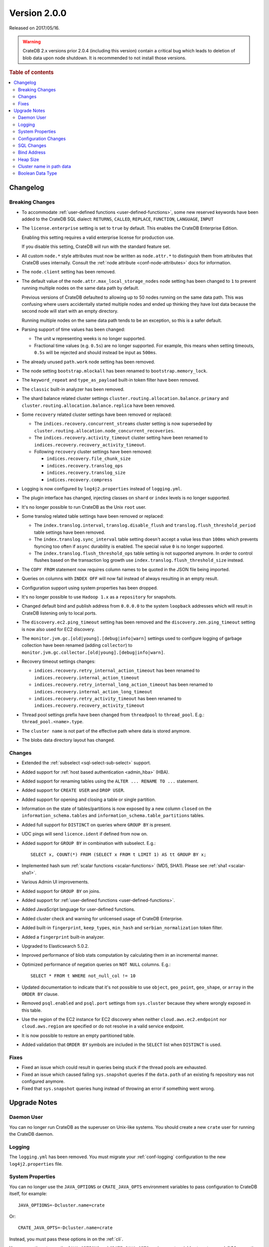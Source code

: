 .. _version_2.0.0:

=============
Version 2.0.0
=============

Released on 2017/05/16.

.. WARNING::

    CrateDB 2.x versions prior 2.0.4 (including this version) contain a
    critical bug which leads to deletion of blob data upon node shutdown. It is
    recommended to not install those versions.

.. rubric:: Table of contents

.. contents::
   :local:


Changelog
=========


Breaking Changes
----------------

- To accommodate :ref:`user-defined functions <user-defined-functions>`, some
  new reserved keywords have been added to the CrateDB SQL dialect:
  ``RETURNS``, ``CALLED``, ``REPLACE``, ``FUNCTION``, ``LANGUAGE``, ``INPUT``

- The ``license.enterprise`` setting is set to ``true`` by default. This
  enables the CrateDB Enterprise Edition.

  Enabling this setting requires a valid enterprise license for production
  use.

  If you disable this setting, CrateDB will run with the standard feature set.

- All custom ``node.*`` style attributes must now be written as
  ``node.attr.*`` to distinguish them from attributes that CrateDB uses
  internally. Consult the :ref:`node attribute <conf-node-attributes>` docs
  for information.

- The ``node.client`` setting has been removed.

- The default value of the ``node.attr.max_local_storage_nodes`` node setting
  has been changed to ``1`` to prevent running multiple nodes on the same data
  path by default.

  Previous versions of CrateDB defaulted to allowing up to 50 nodes running on
  the same data path. This was confusing where users accidentally started
  multiple nodes and ended up thinking they have lost data because the second
  node will start with an empty directory.

  Running multiple nodes on the same data path tends to be an exception, so
  this is a safer default.

- Parsing support of time values has been changed:

  - The unit ``w`` representing weeks is no longer supported.

  - Fractional time values (e.g. ``0.5s``) are no longer supported. For
    example, this means when setting timeouts, ``0.5s`` will be rejected and
    should instead be input as ``500ms``.

- The already unused ``path.work`` node setting has been removed.

- The node setting ``bootstrap.mlockall`` has been renamed to
  ``bootstrap.memory_lock``.

- The ``keyword_repeat`` and ``type_as_payload`` built-in token filter have
  been removed.

- The ``classic`` built-in analyzer has been removed.

- The shard balance related cluster settings
  ``cluster.routing.allocation.balance.primary`` and
  ``cluster.routing.allocation.balance.replica`` have been removed.

- Some ``recovery`` related cluster settings have been removed or replaced:

  - The ``indices.recovery.concurrent_streams`` cluster setting is now
    superseded by ``cluster.routing.allocation.node_concurrent_recoveries``.

  - The ``indices.recovery.activity_timeout`` cluster setting have been
    renamed to ``indices.recovery.recovery_activity_timeout``.

  - Following ``recovery`` cluster settings have been removed:

    - ``indices.recovery.file_chunk_size``

    - ``indices.recovery.translog_ops``

    - ``indices.recovery.translog_size``

    - ``indices.recovery.compress``

- Logging is now configured by ``log4j2.properties`` instead of
  ``logging.yml``.

- The plugin interface has changed, injecting classes on ``shard`` or
  ``index`` levels is no longer supported.

- It's no longer possible to run CrateDB as the Unix ``root`` user.

- Some translog related table settings have been removed or replaced:

  - The ``index.translog.interval``, ``translog.disable_flush`` and
    ``translog.flush_threshold_period`` table settings have been removed.

  - The ``index.translog.sync_interval`` table setting doesn't accept a value
    less than ``100ms`` which prevents fsyncing too often if ``async``
    durability is enabled. The special value ``0`` is no longer supported.

  - The ``index.translog.flush_threshold_ops`` table setting is not supported
    anymore. In order to control flushes based on the transaction log growth
    use ``index.translog.flush_threshold_size`` instead.

- The ``COPY FROM`` statement now requires column names to be quoted in the
  JSON file being imported.

- Queries on columns with ``INDEX OFF`` will now fail instead of always
  resulting in an empty result.

- Configuration support using system properties has been dropped.

- It's no longer possible to use ``Hadoop 1.x`` as a ``repository`` for
  snapshots.

- Changed default bind and publish address from ``0.0.0.0`` to the system
  ``loopback`` addresses which will result in CrateDB listening only to local
  ports.

- The ``discovery.ec2.ping_timeout`` setting has been removed and the
  ``discovery.zen.ping_timeout`` setting is now also used for EC2 discovery.

- The ``monitor.jvm.gc.[old|young].[debug|info|warn]`` settings used to
  configure logging of garbage collection have been renamed (adding
  ``collector``) to
  ``monitor.jvm.gc.collector.[old|young].[debug|info|warn]``.

- Recovery timeout settings changes:

  - ``indices.recovery.retry_internal_action_timeout`` has been renamed to
    ``indices.recovery.internal_action_timeout``

  - ``indices.recovery.retry_internal_long_action_timeout`` has been renamed
    to ``indices.recovery.internal_action_long_timeout``

  - ``indices.recovery.retry_activity_timeout`` has been renamed to
    ``indices.recovery.recovery_activity_timeout``

- Thread pool settings prefix have been changed from ``threadpool`` to
  ``thread_pool``. E.g.: ``thread_pool.<name>.type``.

- The ``cluster name`` is not part of the effective path where data is stored
  anymore.

- The blobs data directory layout has changed.


Changes
-------

- Extended the :ref:`subselect <sql-select-sub-select>` support.

- Added support for :ref:`host based authentication <admin_hba>` (HBA).

- Added support for renaming tables using the ``ALTER ... RENAME TO ...``
  statement.

- Added support for ``CREATE USER`` and ``DROP USER``.

- Added support for opening and closing a table or single partition.

- Information on the state of tables/partitions is now exposed by a new column
  ``closed`` on the ``information_schema.tables`` and
  ``information_schema.table_partitions`` tables.

- Added full support for ``DISTINCT`` on queries where ``GROUP BY`` is
  present.

- UDC pings will send ``licence.ident`` if defined from now on.

- Added support for ``GROUP BY`` in combination with subselect. E.g.::

    SELECT x, COUNT(*) FROM (SELECT x FROM t LIMIT 1) AS tt GROUP BY x;

- Implemented hash sum :ref:`scalar functions <scalar-functions>` (MD5, SHA1).
  Please see :ref:`sha1 <scalar-sha1>`.

- Various Admin UI improvements.

- Added support for ``GROUP BY`` on joins.

- Added support for :ref:`user-defined functions <user-defined-functions>`.

- Added JavaScript language for user-defined functions.

- Added cluster check and warning for unlicensed usage of CrateDB Enterprise.

- Added built-in ``fingerprint``, ``keep_types``, ``min_hash`` and
  ``serbian_normalization`` token filter.

- Added a ``fingerprint`` built-in analyzer.

- Upgraded to Elasticsearch 5.0.2.

- Improved performance of blob stats computation by calculating them in an
  incremental manner.

- Optimized performance of negation queries on ``NOT NULL`` columns.  E.g.::

    SELECT * FROM t WHERE not_null_col != 10

- Updated documentation to indicate that it's not possible to use ``object``,
  ``geo_point``, ``geo_shape``, or ``array`` in the ``ORDER BY`` clause.

- Removed ``psql.enabled`` and ``psql.port`` settings from ``sys.cluster``
  because they where wrongly exposed in this table.

- Use the region of the EC2 instance for EC2 discovery when neither
  ``cloud.aws.ec2.endpoint`` nor ``cloud.aws.region`` are specified or do not
  resolve in a valid service endpoint.

- It is now possible to restore an empty partitioned table.

- Added validation that ``ORDER BY`` symbols are included in the ``SELECT``
  list when ``DISTINCT`` is used.


Fixes
-----

- Fixed an issue which could result in queries being stuck if the thread pools
  are exhausted.

- Fixed an issue which caused failing ``sys.snapshot`` queries if the
  ``data.path`` of an existing fs repository was not configured anymore.

- Fixed that ``sys.snapshot`` queries hung instead of throwing an error if
  something went wrong.


.. _version_2.0.0_upgrade_notes:

Upgrade Notes
=============


Daemon User
-----------

You can no longer run CrateDB as the superuser on Unix-like systems. You should
create a new ``crate`` user for running the CrateDB daemon.


Logging
-------

The ``logging.yml`` has been removed. You must migrate your :ref:`conf-logging`
configuration to the new ``log4j2.properties`` file.


System Properties
-----------------

You can no longer use the ``JAVA_OPTIONS`` or ``CRATE_JAVA_OPTS`` environment
variables to pass configuration to CrateDB itself, for example::

    JAVA_OPTIONS=-Dcluster.name=crate

Or::

    CRATE_JAVA_OPTS=-Dcluster.name=crate

Instead, you must pass these options in on the :ref:`cli`.

You can continue to use the ``JAVA_OPTIONS`` and ``CRATE_JAVA_OPTS``
environment variables to set general JVM properties and CrateDB specific JVM
properties, respectively.


Configuration Changes
---------------------

Many configuration settings and files have been renamed or removed. You must
review the `Breaking Changes`_ section above and update your setup as
necessary.


SQL Changes
-----------

Several breaking changes were made to CrateDB's SQL. This includes changes to
time parsing, syntax changes, and new reserved keywords. You must review the
`Breaking Changes`_ section above and update your client code as necessary.


Bind Address
------------

The default bind address has been changed from ``0.0.0.0`` to the loopback
address (meaning it will only be accessible on ``localhost``). See
:ref:`conf_hosts` for more.

If you want to keep the original behaviour (i.e. bind to every available
network interface) you must add the following line to your :ref:`config` file::

    network.host: 0.0.0.0

.. NOTE::

   If you bind to a network reachable IP address, you must follow the
   instructions in the new `bootstrap checks`_ guide.

.. _bootstrap checks: https://cratedb.com/docs/crate/howtos/en/latest/admin/bootstrap-checks.html


Heap Size
---------

If you have previously set or configured ``CRATE_MIN_MEM`` or ``CRATE_MAX_MEM``
in your startup scripts or environment, you must remove both, and replace them
with a single variable ``CRATE_HEAP_SIZE``. The :ref:`CRATE_HEAP_SIZE
<conf-env-heap-size>` variable sets both the minimum and maximum memory to
allocate, and should be set to whatever your previous ``CRATE_MAX_MEM`` was set
to.


Cluster name in path data
-------------------------

The computation of the effective data directory path has changed in a way that
the cluster name is not part of the path anymore. In previous versions it was
``$PATH_DATA_DIR/$CLUSTER_NAME/nodes/`` and now it is
``$PATH_DATA_DIR/nodes/``. There's a fallback that still accepts the old data
structure, which will be removed in future versions of CrateDB.  It will be
required that the data directory is either moved to the new location or the
``path.data`` setting gets changed to point to the old location by appending
the cluster name to it (e.g ``/data/`` becomes
``/data/yourclustername``). Therefore it's not possible anymore for multiple
clusters to share the exact same ``path.data`` directory.


Boolean Data Type
-----------------

Tables that have been created with CrateDB version ``0.54.x`` or smaller and
that contain a column of type ``BOOLEAN`` must be re-created_ to be able to
perform all supported operations on that column.

.. _re-created: https://cratedb.com/docs/crate/reference/en/latest/sql/system.html#tables-need-to-be-recreated
